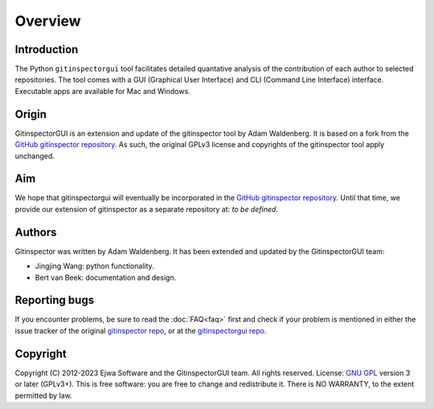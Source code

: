 Overview
========

Introduction
------------
The Python ``gitinspectorgui`` tool facilitates detailed quantative analysis of
the contribution of each author to selected repositories. The tool comes with a
GUI (Graphical User Interface) and CLI (Command Line Interface) interface.
Executable apps are available for Mac and Windows.

Origin
------
GitinspectorGUI is an extension and update of the gitinspector tool by Adam
Waldenberg. It is based on a fork from the `GitHub gitinspector repository
<https://github.com/ejwa/gitinspector>`_. As such, the original GPLv3 license
and copyrights of the gitinspector tool apply unchanged.

Aim
---
We hope that gitinspectorgui will eventually be incorporated in the  `GitHub
gitinspector repository <https://github.com/ejwa/gitinspector>`_. Until that
time, we provide our extension of gitinspector as a separate repository at: *to
be defined*.

Authors
-------
Gitinspector was written by Adam Waldenberg. It has been extended and updated by
the GitinspectorGUI team:

* Jingjing Wang: python functionality.
* Bert van Beek: documentation and design.

Reporting bugs
--------------
If you encounter problems, be sure to read the :doc:`FAQ<faq>` first and check
if your problem is mentioned in either the issue tracker of the original
`gitinspector repo <https://github.com/ejwa/gitinspector/issues>`_, or at the
`gitinspectorgui repo <https://gitlab.tue.nl/grading/gitinspector/-/issues>`_.


Copyright
---------
Copyright (C) 2012-2023 Ejwa Software and the GitinspectorGUI team. All rights
reserved. License: `GNU GPL <http://gnu.org/licenses/gpl.html>`_ version 3 or
later (GPLv3+). This is free software: you are free to change and redistribute
it. There is NO WARRANTY, to the extent permitted by law.
